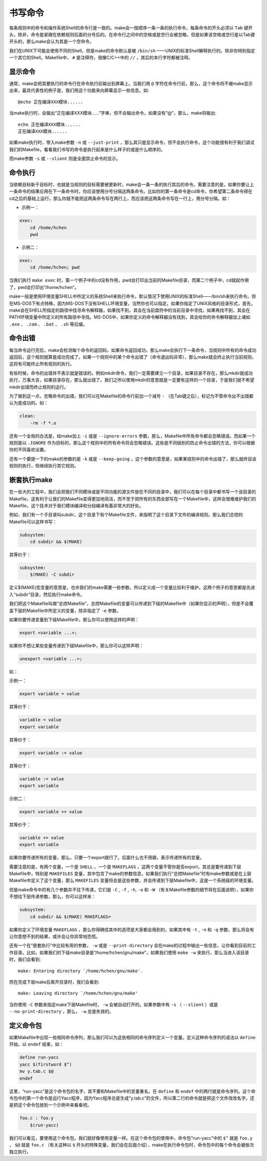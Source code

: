 书写命令
========

每条规则中的命令和操作系统Shell的命令行是一致的。make会一按顺序一条一条的执行命令，每条命令的开头必须以 ``Tab`` 键开头，除非，命令是紧跟在依赖规则后面的分号后的。在命令行之间中的空格或是空行会被忽略，但是如果该空格或空行是以Tab键开头的，那么make会认为其是一个空命令。

我们在UNIX下可能会使用不同的Shell，但是make的命令默认是被 ``/bin/sh`` ——UNIX的标准Shell解释执行的。除非你特别指定一个其它的Shell。Makefile中， ``#`` 是注释符，很像C/C++中的 ``//`` ，其后的本行字符都被注释。

显示命令
--------

通常，make会把其要执行的命令行在命令执行前输出到屏幕上。当我们用 ``@`` 字符在命令行前，那么，这个命令将不被make显示出来，最具代表性的例子是，我们用这个功能来向屏幕显示一些信息。如::

    @echo 正在编译XXX模块......

当make执行时，会输出“正在编译XXX模块......”字串，但不会输出命令，如果没有“@”，那么，make将输出::

    echo 正在编译XXX模块......
    正在编译XXX模块......

如果make执行时，带入make参数 ``-n`` 或 ``--just-print`` ，那么其只是显示命令，但不会执行命令，这个功能很有利于我们调试我们的Makefile，看看我们书写的命令是执行起来是什么样子的或是什么顺序的。

而make参数 ``-s`` 或 ``--slient`` 则是全面禁止命令的显示。

命令执行
--------

当依赖目标新于目标时，也就是当规则的目标需要被更新时，make会一条一条的执行其后的命令。需要注意的是，如果你要让上一条命令的结果应用在下一条命令时，你应该使用分号分隔这两条命令。比如你的第一条命令是cd命令，你希望第二条命令得在cd之后的基础上运行，那么你就不能把这两条命令写在两行上，而应该把这两条命令写在一行上，用分号分隔。如：

- 示例一：

.. code-block:: makefile

    exec:
        cd /home/hchen
        pwd

- 示例二：

.. code-block:: makefile

    exec:
        cd /home/hchen; pwd

当我们执行 ``make exec`` 时，第一个例子中的cd没有作用，pwd会打印出当前的Makefile目录，而第二个例子中，cd就起作用了，pwd会打印出“/home/hchen”。

make一般是使用环境变量SHELL中所定义的系统Shell来执行命令，默认情况下使用UNIX的标准Shell——/bin/sh来执行命令。但在MS-DOS下有点特殊，因为MS-DOS下没有SHELL环境变量，当然你也可以指定。如果你指定了UNIX风格的目录形式，首先，make会在SHELL所指定的路径中找寻命令解释器，如果找不到，其会在当前盘符中的当前目录中寻找，如果再找不到，其会在PATH环境变量中所定义的所有路径中寻找。MS-DOS中，如果你定义的命令解释器没有找到，其会给你的命令解释器加上诸如 ``.exe`` 、 ``.com`` 、 ``.bat`` 、 ``.sh`` 等后缀。

命令出错
--------

每当命令运行完后，make会检测每个命令的返回码，如果命令返回成功，那么make会执行下一条命令，当规则中所有的命令成功返回后，这个规则就算是成功完成了。如果一个规则中的某个命令出错了（命令退出码非零），那么make就会终止执行当前规则，这将有可能终止所有规则的执行。

有些时候，命令的出错并不表示就是错误的。例如mkdir命令，我们一定需要建立一个目录，如果目录不存在，那么mkdir就成功执行，万事大吉，如果目录存在，那么就出错了。我们之所以使用mkdir的意思就是一定要有这样的一个目录，于是我们就不希望mkdir出错而终止规则的运行。

为了做到这一点，忽略命令的出错，我们可以在Makefile的命令行前加一个减号 ``-`` （在Tab键之后），标记为不管命令出不出错都认为是成功的。如：

.. code-block:: bash

    clean:
        -rm -f *.o

还有一个全局的办法是，给make加上 ``-i`` 或是 ``--ignore-errors`` 参数，那么，Makefile中所有命令都会忽略错误。而如果一个规则是以 ``.IGNORE`` 作为目标的，那么这个规则中的所有命令将会忽略错误。这些是不同级别的防止命令出错的方法，你可以根据你的不同喜欢设置。

还有一个要提一下的make的参数的是 ``-k`` 或是 ``--keep-going`` ，这个参数的意思是，如果某规则中的命令出错了，那么就终目该规则的执行，但继续执行其它规则。

嵌套执行make
------------

在一些大的工程中，我们会把我们不同模块或是不同功能的源文件放在不同的目录中，我们可以在每个目录中都书写一个该目录的Makefile，这有利于让我们的Makefile变得更加地简洁，而不至于把所有的东西全部写在一个Makefile中，这样会很难维护我们的Makefile，这个技术对于我们模块编译和分段编译有着非常大的好处。

例如，我们有一个子目录叫subdir，这个目录下有个Makefile文件，来指明了这个目录下文件的编译规则。那么我们总控的Makefile可以这样书写：

.. code-block:: makefile

    subsystem:
        cd subdir && $(MAKE)

其等价于：

.. code-block:: makefile

    subsystem:
        $(MAKE) -C subdir

定义$(MAKE)宏变量的意思是，也许我们的make需要一些参数，所以定义成一个变量比较利于维护。这两个例子的意思都是先进入“subdir”目录，然后执行make命令。

我们把这个Makefile叫做“总控Makefile”，总控Makefile的变量可以传递到下级的Makefile中（如果你显示的声明），但是不会覆盖下层的Makefile中所定义的变量，除非指定了 ``-e`` 参数。

如果你要传递变量到下级Makefile中，那么你可以使用这样的声明：

.. code-block:: makefile

    export <variable ...>;

如果你不想让某些变量传递到下级Makefile中，那么你可以这样声明：

.. code-block:: makefile

    unexport <variable ...>;

如：

示例一：

.. code-block:: makefile

    export variable = value

其等价于：

.. code-block:: makefile

    variable = value
    export variable

其等价于：

.. code-block:: makefile

    export variable := value

其等价于：

.. code-block:: makefile

    variable := value
    export variable

示例二：

.. code-block:: makefile

    export variable += value

其等价于：

.. code-block:: makefile

    variable += value
    export variable

如果你要传递所有的变量，那么，只要一个export就行了。后面什么也不用跟，表示传递所有的变量。

需要注意的是，有两个变量，一个是 ``SHELL`` ，一个是 ``MAKEFLAGS`` ，这两个变量不管你是否export，其总是要传递到下层 Makefile中，特别是 ``MAKEFILES`` 变量，其中包含了make的参数信息，如果我们执行“总控Makefile”时有make参数或是在上层 Makefile中定义了这个变量，那么 ``MAKEFILES`` 变量将会是这些参数，并会传递到下层Makefile中，这是一个系统级的环境变量。

但是make命令中的有几个参数并不往下传递，它们是 ``-C`` , ``-f`` , ``-h``, ``-o`` 和 ``-W`` （有关Makefile参数的细节将在后面说明），如果你不想往下层传递参数，那么，你可以这样来：

.. code-block:: makefile

    subsystem:
        cd subdir && $(MAKE) MAKEFLAGS=

如果你定义了环境变量 ``MAKEFLAGS`` ，那么你得确信其中的选项是大家都会用到的，如果其中有 ``-t`` , ``-n`` 和 ``-q`` 参数，那么将会有让你意想不到的结果，或许会让你异常地恐慌。

还有一个在“嵌套执行”中比较有用的参数， ``-w`` 或是 ``--print-directory`` 会在make的过程中输出一些信息，让你看到目前的工作目录。比如，如果我们的下级make目录是“/home/hchen/gnu/make”，如果我们使用 ``make -w`` 来执行，那么当进入该目录时，我们会看到::

    make: Entering directory `/home/hchen/gnu/make'.

而在完成下层make后离开目录时，我们会看到::

    make: Leaving directory `/home/hchen/gnu/make'

当你使用 ``-C`` 参数来指定make下层Makefile时， ``-w`` 会被自动打开的。如果参数中有 ``-s`` （ ``--slient`` ）或是 ``--no-print-directory`` ，那么， ``-w`` 总是失效的。

定义命令包
----------

如果Makefile中出现一些相同命令序列，那么我们可以为这些相同的命令序列定义一个变量。定义这种命令序列的语法以 ``define`` 开始，以 ``endef`` 结束，如：

.. code-block:: makefile

    define run-yacc
    yacc $(firstword $^)
    mv y.tab.c $@
    endef

这里，“run-yacc”是这个命令包的名字，其不要和Makefile中的变量重名。在 ``define`` 和 ``endef`` 中的两行就是命令序列。这个命令包中的第一个命令是运行Yacc程序，因为Yacc程序总是生成“y.tab.c”的文件，所以第二行的命令就是把这个文件改改名字。还是把这个命令包放到一个示例中来看看吧。

.. code-block:: makefile

    foo.c : foo.y
        $(run-yacc)

我们可以看见，要使用这个命令包，我们就好像使用变量一样。在这个命令包的使用中，命令包“run-yacc”中的 ``$^`` 就是 ``foo.y`` ，  ``$@`` 就是 ``foo.c`` （有关这种以 ``$`` 开头的特殊变量，我们会在后面介绍），make在执行命令包时，命令包中的每个命令会被依次独立执行。

